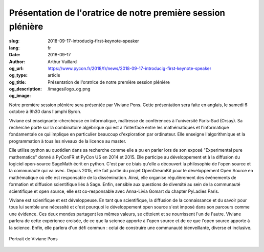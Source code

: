 Présentation de l'oratrice de notre première session plénière
#############################################################

:slug: 2018-09-17-introducig-first-keynote-speaker
:lang: fr
:date: 2018-09-17
:author: Arthur Vuillard
:og_url: https://www.pycon.fr/2018/fr/news/2018-09-17-introducig-first-keynote-speaker
:og_type: article
:og_title: Présentation de l'oratrice de notre première session plénière
:og_description: 
:og_image: /images/logo_og.png

Notre première session plénière sera présentée par Viviane Pons. Cette présentation sera faite en anglais, le samedi 6 octobre à 9h30 dans l'amphi Byron.

Viviane est enseignante-chercheuse en informatique, maîtresse de conférences à l'université Paris-Sud (Orsay). Sa recherche porte sur la combinatoire algébrique qui est à l'interface entre les mathématiques et l'informatique fondamentale ce qui implique en particulier beaucoup d'exploration par ordinateur. Elle enseigne l'algorithmique et la programmation à tous les niveaux de la licence au master.

Elle utilise python au quotidien dans sa recherche comme elle a pu en parler lors de son exposé "Experimental pure mathematics" donné à PyConFR et PyCon US en 2014 et 2015. Elle participe au développement et à la diffusion du logiciel open-source SageMath écrit en python. C'est par ce biais qu'elle a découvert la philosophie de l'open source et la communauté qui va avec. Depuis 2015, elle fait partie du projet OpenDreamKit pour le développement Open Source en mathématique où elle est responsable de la dissémination. Ainsi, elle organise régulièrement des événements de formation et diffusion scientifique liés à Sage. Enfin, sensible aux questions de diversité au sein de la communauté scientifique et open source, elle est co-responsable avec Anna-Livia Gomart du chapter PyLadies Paris.

Viviane est scienifique et est développeuse. En tant que scientifique, la diffusion de la connaissance et du savoir pour tous lui semble une nécessité et c'est pourquoi le développement open source s'est imposé dans son parcours comme une évidence. Ces deux mondes partagent les mêmes valeurs, se côtoient et se nourrissent l'un de l'autre. Viviane parlera de cette expérience croisée, de ce que la science apporte à l'open source et de ce que l'open source apporte à la science. Enfin, elle parlera d'un défi commun : celui de construire une communauté bienveillante, diverse et inclusive.

.. figure:: /images/viviane_pons.jpg
    :width: 200px
    :alt: Portrait de Viviane Pons
    :align: center

    Portrait de Viviane Pons
